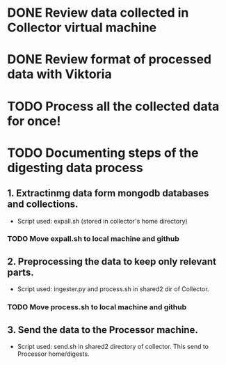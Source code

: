 * DONE Review data collected in Collector virtual machine
  CLOSED: [2020-03-31 Tue 19:10]
* DONE Review format of processed data with Viktoria
  CLOSED: [2020-04-01 Wed 21:36]
* TODO Process all the collected data for once!
* TODO Documenting steps of the digesting data process
** 1. Extractinmg data form mongodb databases and collections.
   - Script used: expall.sh (stored in collector's home directory)
*** TODO Move expall.sh to local machine and github
** 2. Preprocessing the data to keep only relevant parts.
   - Script used: ingester.py and process.sh in shared2 dir of Collector.
*** TODO Move process.sh to local machine and github
** 3. Send the data to the Processor machine.
   - Script used: send.sh in shared2 directory of collector. This send to Processor home/digests.

